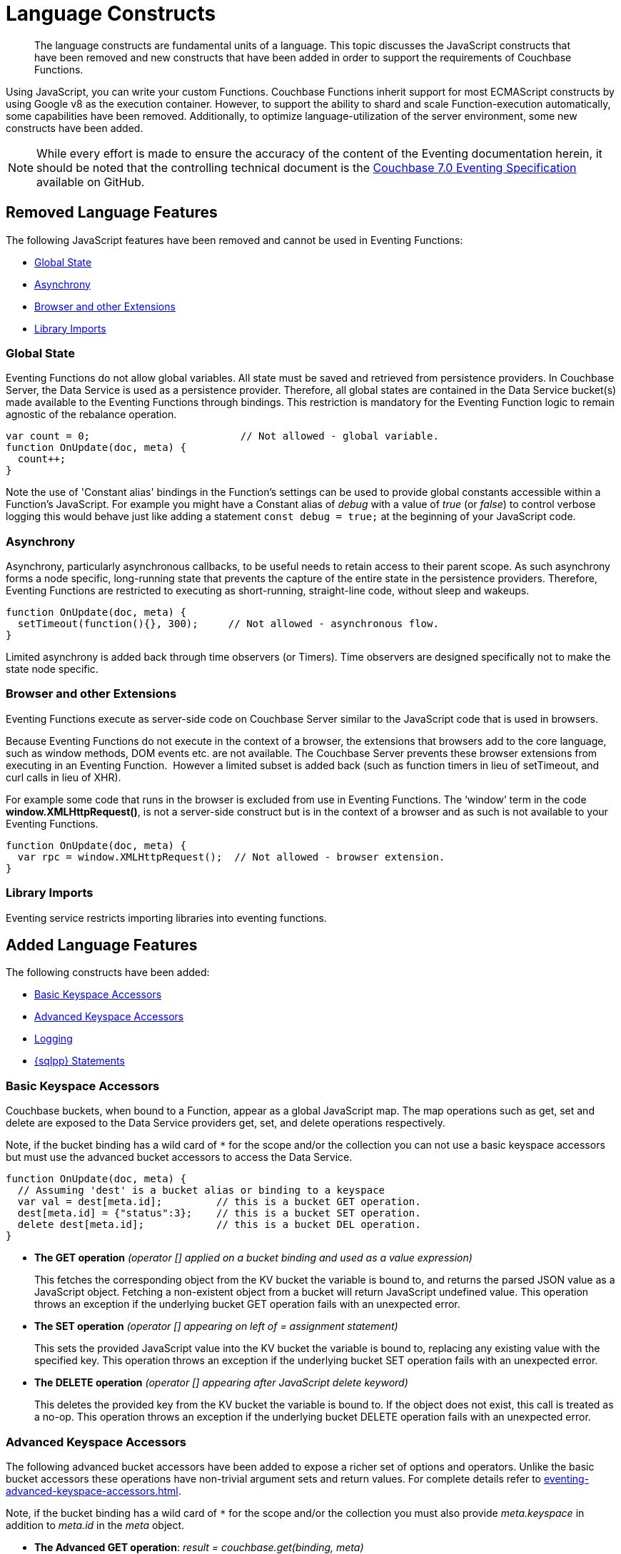 = Language Constructs
:description: The language constructs are fundamental units of a language.
:page-toclevels: 2
:page-edition: Enterprise Edition

[abstract]
{description}
This topic discusses the JavaScript constructs that have been removed and new constructs that have been added in order to support the requirements of Couchbase Functions.

Using JavaScript, you can write your custom Functions.
Couchbase Functions inherit support for most ECMAScript constructs by using Google v8 as the execution container.
However, to support the ability to shard and scale Function-execution automatically, some capabilities have been removed.
Additionally, to optimize language-utilization of the server environment, some new constructs have been added.

NOTE: While every effort is made to ensure the accuracy of the content of the Eventing documentation herein, it should be noted that the controlling technical document is the https://github.com/couchbase/eventing/blob/master/docs/specification-70.pdf[Couchbase 7.0 Eventing Specification] available on GitHub.

[#removed-lang-features]
== Removed Language Features

The following JavaScript features have been removed and cannot be used in Eventing Functions:

* <<global_state,Global State>>
* <<asynchrony,Asynchrony>>
* <<browser_extensions,Browser and other Extensions>>
* <<library_imports,Library Imports>>

[#global_state]
=== Global State

Eventing Functions do not allow global variables. All state must be saved and retrieved from persistence providers. In Couchbase Server, the Data Service is used as a persistence provider. Therefore, all global states are contained in the Data Service bucket(s) made available to the Eventing Functions through bindings. This restriction is mandatory for the Eventing Function logic to remain agnostic of the rebalance operation.

[source,javascript]
----
var count = 0;                         // Not allowed - global variable.
function OnUpdate(doc, meta) {
  count++;
}
----

Note the use of 'Constant alias' bindings in the Function's settings can be used to provide global constants accessible within a Function's JavaScript.  For example you might have a Constant alias of _debug_ with a value of _true_ (or _false_) to control verbose logging this would behave just like adding a statement `const debug = true;` at the beginning of your JavaScript code.

[#asynchrony]
=== Asynchrony

Asynchrony, particularly asynchronous callbacks, to be useful needs to retain access to their parent scope. As such asynchrony forms a node specific, long-running state that prevents the capture of the entire state in the persistence providers. Therefore, Eventing Functions are restricted to executing as short-running, straight-line code, without sleep and wakeups. 

[source,javascript]
----
function OnUpdate(doc, meta) {
  setTimeout(function(){}, 300);     // Not allowed - asynchronous flow.
}
----

Limited asynchrony is added back through time observers (or Timers). Time observers are designed specifically not to make the state node specific.

[#browser_extensions]
=== Browser and other Extensions

Eventing Functions execute as server-side code on Couchbase Server similar to the JavaScript code that is used in browsers.

Because Eventing Functions do not execute in the context of a browser, the extensions that browsers add to the core language, such as window methods, DOM events etc. are not available. The Couchbase Server prevents these browser extensions from executing in an Eventing Function.  However a limited subset is added back (such as function timers in lieu of setTimeout, and curl calls in lieu of XHR).

For example some code that runs in the browser is excluded from use in Eventing Functions. The ‘window’ term in the code *window.XMLHttpRequest()*, is not a server-side construct but is in the context of a browser and as such is not available to your Eventing Functions.

[source,javascript]
----
function OnUpdate(doc, meta) {
  var rpc = window.XMLHttpRequest();  // Not allowed - browser extension.
}
----

[#library_imports]
=== Library Imports

Eventing service restricts importing libraries into eventing functions.

[#added-lang-features]
== Added Language Features

The following constructs have been added:

* <<bucket_accessors,Basic Keyspace Accessors>>
* <<advanced_bucket_accessors,Advanced Keyspace Accessors>>
* <<logging,Logging>>
* <<n1ql_statements,{sqlpp} Statements>>

[#bucket_accessors]
=== Basic Keyspace Accessors

Couchbase buckets, when bound to a Function, appear as a global JavaScript map.
The map operations such as get, set and delete are exposed to the Data Service providers get, set, and delete operations respectively.

Note, if the bucket binding has a wild card of `+++*+++` for the scope and/or the collection you can not use a basic keyspace accessors but must use the advanced bucket accessors to access the Data Service. 

[source,javascript]
----
function OnUpdate(doc, meta) {
  // Assuming 'dest' is a bucket alias or binding to a keyspace
  var val = dest[meta.id];         // this is a bucket GET operation.
  dest[meta.id] = {"status":3};    // this is a bucket SET operation.
  delete dest[meta.id];            // this is a bucket DEL operation.
}
----

* *The GET operation* _(operator [] applied on a bucket binding and used as a value expression)_
+
This fetches the corresponding object from the KV bucket the variable is bound to, and returns the parsed JSON value as a JavaScript object. Fetching a non-existent object from a bucket will return JavaScript undefined value. This operation throws an exception if the underlying bucket GET operation fails with an unexpected error.

* *The SET operation* _(operator [] appearing on left of = assignment statement)_
+
This sets the provided JavaScript value into the KV bucket the variable is bound to, replacing any existing value with the specified key. This operation throws an exception if the underlying bucket SET operation fails with an unexpected error.

* *The DELETE operation* _(operator [] appearing after JavaScript delete keyword)_
+
This deletes the provided key from the KV bucket the variable is bound to. If the object does not exist, this call is treated as a no-op. This operation throws an exception if the underlying bucket DELETE operation fails with an unexpected error.


[#advanced_bucket_accessors]
=== Advanced Keyspace Accessors

The following advanced bucket accessors have been added to expose a richer set of options and operators.  
Unlike the basic bucket accessors these operations have non-trivial argument sets and return values.
For complete details refer to xref:eventing-advanced-keyspace-accessors.adoc[].

Note, if the bucket binding has a wild card of `+++*+++` for the scope and/or the collection you must also provide _meta.keyspace_ in addition to _meta.id_ in the _meta_ object.

[#advanced-get-op]
* *The Advanced GET operation*: _result = couchbase.get(binding, meta)_
+
This operation allows reading a document from the bucket with an ability to specify the CAS value to be matched during the read.
For more information see xref:eventing-advanced-keyspace-accessors.adoc#advanced-get-op[advanced GET operation].

[#advanced-insert-op]

* *The Advanced INSERT operation*: _result = couchbase.insert(binding, meta, doc)_
+
This operation allows creating a fresh document in the bucket.
This operation will fail if the document with the specified key already exists. 
It allows specifying an expiration time (or TTL) to be set on the document.
For more information see xref:eventing-advanced-keyspace-accessors.adoc#advanced-insert-op[advanced INSERT operation].

[#advanced-upsert-op]

* *The Advanced UPSERT operation*: _result = couchbase.upsert(binding, meta, doc)_
+
This operation allows updating an existing document in the bucket, or if absent, creating a fresh document with the specified key.
The operation does not allow specifying CAS (it will silently ignore it).
It also allows specifying an expiration time (or TTL) to be set on the document.
For more information see xref:eventing-advanced-keyspace-accessors.adoc#advanced-upsert-op[advanced UPSERT operation].

[#advanced-replace-op]

* *The Advanced REPLACE operation*: _result = couchbase.replace(binding, meta, doc)_
+
This operation replaces an existing document in the bucket
This operation will fail if the document with the specified key does not exist. 
This operation allows specifying a CAS value that must be matched as a pre-condition before proceeding with the operation. 
It also allows specifying an expiration time (or TTL) to be set on the document. 
For more information see xref:eventing-advanced-keyspace-accessors.adoc#advanced-replace-op[advanced REPLACE operation].

[#advanced-delete-op]

* *The Advanced DELETE operation*: _result = couchbase.delete(binding, meta)_
+
This operation allows deleting a document in the bucket specified by key.
Optionally, a CAS value may be specified which will be matched as a pre-condition to proceed with the operation.
For more information see xref:eventing-advanced-keyspace-accessors.adoc#advanced-delete-op[advanced DELETE operation].

[#advanced-increment-op]

* *The Advanced INCREMENT operation*: _result = couchbase.incrment(binding, meta)_
+
This operation atomically increments the field _"count"_ in the specified document.
For more information see xref:eventing-advanced-keyspace-accessors.adoc#advanced-increment-op[advanced INCREMENT operation].
+
The document must have the below structure:
+
[source,javascript]
----
{"count": 23} // 23 is the current counter value
----
+
The _increment_ operation returns the post-increment value. 
+
If the specified counter document does not exist, one is created with _count_ value as 0 and the structure noted above. And so, the first returned value will be 1.
+
Due to limitations in KV engine API, this operation cannot currently manipulate full document counters.

[#advanced-decrement-op]

* *The Advanced DECREMENT operation*: _result = couchbase.decrement(binding, meta)_
+
This operation atomically decrements the field _"count"_ in the specified document.
For more information see xref:eventing-advanced-keyspace-accessors.adoc#advanced-decrement-op[advanced DECREMENT operation].
+
The document must have the below structure:
+
[source,javascript]
----
{"count": 23} // 23 is the current counter value
----
+
The _decrement_ operation returns the post-decrement value. 
+
If the specified counter document does not exist, one is created with _count_ value as 0 and the structure noted above. And so, the first returned value will be -1.
+
Due to limitations in KV engine API, this operation cannot currently manipulate full document counters.


//****

[#logging]
=== Logging

An additional function, log() has been introduced to the language, which allows Eventing Functions to log user defined messages. These log() statements will go the specific Eventing Function's log file also known as the application log.  
The messages go files located in the Eventing data directory and do not contain any system log messages. 
The function takes a string to write to the file. If non-string types are passed, a best effort string representation will be logged, but the format of these may change over time. 
This function does not throw exceptions.
For more information see xref:eventing-debugging-and-diagnosability.adoc#application-logs[application logs].


[source,javascript]
----
function OnUpdate(doc, meta) {
  log("Now processing: " + meta.id);
}
----

The Eventing Service also creates a system log file named *eventing.log* common across all Eventing Functions to capture management and lifecycle information, however the end-user cannot write to this file. 
For more information see xref:eventing-debugging-and-diagnosability.adoc#system-log[system log].

[#n1ql_statements]
=== {sqlpp} Statements

Top level {sqlpp} keywords, such as SELECT, UPDATE, INSERT and DELETE, are available as inline keywords in Eventing Functions. Operations that return values such as SELECT are accessible through a returned iterable handle. {sqlpp} Query results, via a SELECT, are streamed in batches to the iterable handle as the iteration progresses through the result set.

NOTE: {sqlpp} DML statements cannot manipulate documents in the same bucket as the Eventing Function is listening for mutations on to avoid recursion. Workaround: use the exposed data service KV map in your Eventing function.

JavaScript variables can be referred by {sqlpp} statements using *$<variable>* syntax. Such parameters will be substituted with the corresponding JavaScript variable's runtime value using {sqlpp} named parameters substitution facility.

When deploying the below Function with a feed boundary of "Everything" the same {sqlpp} statement will execute 7,303 times. If the feed boundary is configured to "From now" and you then mutate just one (1) document in the keyspace `beer-sample`.`_default`.`_default` only one (1) query will be executed.  Also keep in mind that adding an optimal index can speed up the query performance by 24X.

[source,javascript]
----
function OnUpdate(doc, meta) {
    var strong = 70;
    var results =
        SELECT *                               /* SQL++ queries are embedded directly.    */
        FROM `beer-sample`._default._default   /* Token escaping is standard SQL++ style. */
        WHERE abv > $strong;                   // Local variable reference using $ syntax.
    for (var beer of results) {                // Stream results using 'for' iterator.
        log(beer);
        break;
    }
    results.close();                           // End the query and free resources held
}
----

The embedded {sqlpp} call starts the query and returns a JavaScript Iterable object representing the result set of the query. The query is streamed in batches as the iteration proceeds. The returned handle can be iterated using any standard JavaScript mechanism including _for...of_ loops.

In multiline {sqlpp} statements (as above) you cannot use single line [.var]`// end of line comments like this` +
prior to the terminating semicolon as it will cause a syntax error in the transpilation of the {sqlpp} statement, however multiline [.var]`/* comments like this */` are allowed.

The iterator is an input iterator (elements are read-only). The keyword _this_ cannot be used in the body of the iterator. The variables created inside the iterator are local to the iterator.

The returned handle must be closed using the [.var]`close()` method defined on it, which stops the underlying {sqlpp} query and releases associated resources.

NOTE: When an Eventing Function completes for a given mutation and exits all resources will be freed even if you omit the [.var]`close()` statement for your result set(s). However in some complex use cases such as nested {sqlpp} lookups a failure to explicitly call [.var]`close()` after each result set is no longer needed can tie up an excessive amount of {sqlpp} resources and lead to poor performance.

All three operations, i.e., the {sqlpp} statement, iterating over the result set, and closing the Iterable handle can throw exceptions if unexpected error arises from the underlying {sqlpp} query.

As {sqlpp} is not syntactically part of the JavaScript language, the Eventing Function code is transpiled to identify valid {sqlpp} statements which are then converted to a standard JavaScript function call that returns an Iterable object with addition of a [.var]`close()` method.

You must use [.var]`$<variable>`, as per {sqlpp} specification, to use a JavaScript variable in the query statement.
The object expressions for substitution are not supported and therefore you cannot use the [.param]`meta.id` expression in the query statement.

Instead of [.param]`meta.id` expression, you can use `var id = meta.id` in an {sqlpp} query.

* Invalid {sqlpp} Statement
+
[source, sqlpp]
----
DELETE FROM mybucket.myscope.transactions WHERE username = $meta.id;
----

* Valid {sqlpp} Statement
+
[source, sqlpp]
----
var id = meta.id;
DELETE FROM mybucket.myscope.transactions WHERE username = $id;
----
 
When you use a {sqlpp} query inside a Eventing Function, remember to use an escaped identifier for keyspaces (bucket.scope.collection) with special characters
(+++`+++[.param]`bucket-name`+++`+++).
Escaped identifiers are surrounded by back ticks and support all identifiers in JSON

For example:

* If the bucket name is [.param]`beer-sample` and the scope and collection are both _default, then only the bucket in the {sqlpp} needs to be escaped:
+
[source, sqlpp]
----
SELECT * FROM `beer-sample`._default._default WHERE type ...
----

* However if the bucket name was [.param]`beersample`, then the keyspace of the {sqlpp} query needs no escaping:
+
[source, sqlpp]
----
SELECT * FROM beersample._default._default WHERE type ...
----

[#build-in-functions]
== Built-in Functions

The following built in functions have been added:

* <<n1ql_call,The N1QL() function call>>
* <<crc64_call,The crc64() function call>>
* <<createtimer_call,The createTimer() function call>>
* <<canceltimer_call,The cancelTimer() function call>>
* <<curl_call,The curl() function call>>

[#n1ql_call]
=== The N1QL() Function Call

The _N1QL()_ function call  is documented below for reference purposes but should not used directly as doing so would bypass the various semantic and syntactic checks of the transpiler (notably: recursive mutation checks will no longer function, and the statement will need to manual escaping of all {sqlpp} special sequences and keywords).

NOTE: In addition the _N1qlQuery()_ is now deprecated and has been replaced with the _N1QL()_ call which has a different parameter format.

* _statement_
+
This is the identified {sqlpp} statement. This will be passed to {sqlpp} via SDK to run as a prepared statement. All referenced JS variables in the statement (using the $var notation) will be treated by {sqlpp} as named parameters.

* _params_
+
This can be either a JavaScript array (for positional parameters) or a JavaScript map. When the {sqlpp} statement utilizes positional parameters (i.e., $1, $2 ...), then params is expected to be a JavaScript array corresponding to the values to be bound to these positional parameters. When the {sqlpp} statement utilizes named parameters (i.e., $name), then params is expected to be a JavaScript map object providing the name-value pairs corresponding to the variables used by the {sqlpp} statement. Positional and named value parameters cannot be mixed.
+
Note, adding an optimal index to the `travel-sample`.`_default.`_default` keyspace for the below query can increase the performance by 57X.
+
_iterator using a positional params array_
+
[source,javascript]
----
    // Using `travel-sample`._default._default to demonstrate params.
    // a) Positional param 1 is field 'iata' from the input doc
    // b) Positional param 2 from an Eventing Function variable: max_dist
    // c) Will also prepare the statement for better performance
    
    if (doc.type !== "airline") return; // only process airline docs
    
    var max_dist = 120;
    var results = N1QL(
        "SELECT COUNT(*) AS cnt " +
        "FROM `travel-sample`._default._default " +
        "WHERE type = \"route\" " +
        "AND airline = $1 AND distance <= $2",
        [doc.iata,max_dist], 
        { 'isPrepared': true }
    );
----
+
_Example iterator using a named params object_
+
[source,javascript]
----
    // Using `travel-sample`._default._default to demonstrate named params.
    // a) Named param 1 '$mytype' is a hardcode
    // b) Named param 2 '$myairline' is field 'iata' from the input doc
    // c) Named param 3 '$mydistance' if from an Eventing Function variable max_dist
    // d) Set the consistency in the options to none
    
    if (doc.type !== "airline") return; // only process airline docs
    
    var max_dist = 120;
    var results = N1QL("SELECT COUNT(*) AS cnt " +
        "FROM `travel-sample`._default._default " +
        "WHERE type = $mytype " +
        "AND airline = $myairline AND distance <= $mydistance",
        { '$mytype': 'route', '$mydistance': max_dist, '$myairline': doc.iata },         
        { 'consistency': 'none' }
    );
----

* _options_
+
This is a JSON object having various query runtime options as keys. Currently, the following settings are recognized:

** _isPrepared_
+
This controls if the statement will be prepared. Normally, this defaults to _false_ but can be set on a per statement basis to _true_ for any {sqlpp} query that needs increased performance.

** _consistency_
+
This controls the consistency level for the statement. Normally, this defaults to the consistency level specified in the overall Eventing Function settings but can be set on a per statement basis. The valid values are "none" and "request".

* _return value (handle)_
+
The call returns a JavaScript Iterable object representing the result set of the query. The query is streamed in batches as the iteration proceeds. The returned handle can be iterated using any standard JavaScript mechanism including for...of loops.

** _close() Method on handle object (return value)_
+
This releases the resources held by the {sqlpp} query. If the query is still streaming results, the query is cancelled.

* _Exceptions Thrown_
+
The N1QL() function throws an exception if the underlying {sqlpp} query fails to parse or start executing. The returned Iterable handler throws an exception if the underlying {sqlpp} query fails after starting. The close() method on the iterable handle can throw an exception if underlying {sqlpp} query cancellation encounters an unexpected error.


[#crc64_call]
=== The crc64() Function Call

_crc64()_: This function calculates the CRC64 hash of an object using the ISO polynomial. The function
takes one parameter, the object to checksum, and this can be any JavaScript object that can be
encoded to JSON. The hash is returned as a string (because JavaScript numeric types offers only
53-bit precision). Note that the hash is sensitive to ordering of parameters in case of map
objects.

[source,javascript]
----
function OnUpdate(doc, meta) {
    var crc_str = crc64(doc);
    /// code here ...
}
----

The *crc64* function can be useful in cases like suppressing a duplicate mutation from the Sync Gateway (SG), when both the Sync Gateway & Eventing are leveraging the same bucket. Basically, Sync Gateway updates metadata of the document within the bucket, which in turn generates an event for Eventing to process. Eventing can't differentiate between events from Sync Gateway and other events (doc updates via SDK, {sqlpp}, and others).  A workaround to this double mutation issue is possible via the *crc64()* function.

[source,javascript]
----
function OnUpdate(doc, meta) {
    // Ignore documents created by Sync Gateway
    if(meta.id.startsWith("_sync") == true) return;

    // Ignore documents whose body has not changed since we last saw it
    var prev_crc = checksum_bucket[meta.id];
    var curr_crc = crc64(doc);
    if (prev_crc === curr_crc) return;
    checksum_bucket[meta.id] = curr_crc;

   // Business logic goes in here
}
----
Note that if multiple Eventing Functions share the same Sync Gateway crc64() checksum documents, real mutations will be suppressed and missed. In this use case make the checksum documents unique to each Eventing Function, i.e. checksum_bucket["evfunc1:" + meta.id], checksum_bucket["evfunc2:" + meta.id], etc.

[#timers_general]
== Timers

Timers are asynchronous compute, which offers Eventing Functions the ability to execute in reference to wall-clock events, refer to the detailed xref:eventing-timers.adoc[Timers] documentation. 

[#createtimer_call]
*The createTimer() Function Call*: _createTimer(callback, date, reference, context)_

To create a timer a callback or JavaScript function will be executed at or close to the desired date. The reference is an identifier for the timer scoped to an Eventing function and callback. The context must be serializable data that is available to the callback when the timer is fired. 
For more information see xref:eventing-timers.adoc#createtimer-function[createTimer function].

[#canceltimer_call]
*The cancelTimer() Function Call*: cancelTimer(callback, reference)

To cancel a timer you can either by invoking _createTimer()_ with the same reference of an existing timer or you can use the _cancelTimer() function.
For more information see xref:eventing-timers.adoc#canceltimer-function[cancelTimer function].

== cURL

[#curl_call]
*The curl() Function Call*: response_object = curl(method, binding, [request_object])

The curl() function provides a way of interacting with external entities via a REST endpoint from Eventing Functions using either HTTP or HTTPS.
For more information see xref:eventing-curl-spec.adoc[curl function].

[#handler-signatures]
== Handler Signatures

The Eventing Service calls the following entry points or JavaScript functions on events (mutations or fired timers).

* <<onupdate_handler,OnUpdate Handler>>
* <<ondelete_handler,OnDelete Handler>>
* <<timer_callback_handler,Timer Callback Handler>>

[#onupdate_handler]
=== OnUpdate Handler

The *OnUpdate* handler gets called when a document is created or modified, e.g. Insert/Update. The entry point OnUpdate(doc,meta) listens to mutations (the creation or modification of documents) in the associated source Bucket.

In this handler the following limitations exist, both limitations arise due to KV engine design choices and may be revisited in the future:

* If a document is modified several times in a short duration, the calls may be coalesced into a single event due to deduplication.
* It is not possible to distinguish between a Create and an Update operation.

A sample *OnUpdate* handler is displayed below:

[source,javascript]
----
function OnUpdate(doc, meta) {
  if (doc.type === 'order' && doc.value > 5000) {
    // ‘phonverify’ is a bucket alias or binding to a keyspace.
    phoneverify[meta.id] = doc.customer;
  }
}
----


[#ondelete_handler]
=== OnDelete Handler

The *OnDelete* handler gets called when a document is deleted or removed due to an expiry.

The entry point OnDelete(meta,options) listens to mutations (deletions or expirations) in the associated source Bucket.  You can determine if the document was deleted or expired via inspecting the optional argument "options" (a JavaScript map object with a boolean property named 'expired').

In this handler the following limitation exists. This limitation arises due to KV engine design choices and may be revisited in the future:

* it is not possible to get the value of the document that was just deleted or expired.

A sample *OnDelete* handler is displayed below:

[source,javascript]
----
function OnDelete(meta,options) {
    if (options.expired) {
        log("Document expired", meta.id);
    } else {
        log("Document deleted", meta.id);
    }
    var addr = meta.id;
    var res = SELECT id from mybucket.myscope.orders WHERE shipaddr = $addr;
    for (var id of res) {
        log("Address invalidated for pending order: " + id);
    }
}
----

Note that the pre-6.6.0 argument syntax, OnDelete(meta), that lacks "options" is still fully supported, but you will not be able to differentiate deletion from expiration.

[source,javascript]
----
function OnDelete(meta) {
    log("Document deleted or expired", meta.id);
}
----

[#timer_callback_handler]
=== Timer Callback Handler

Timer callbacks are user defined JavaScript functions passed as the callback argument to the built-in createTimer(callback, date, reference, context) function call.

These handlers (JavaScript functions) are the entry points for the event when a timer (created by the specific Eventing Function) matures and fires.

A sample Timer Callback Handler, the user defined JavaScript function *DocTimerCallback*, is displayed below:

[source,javascript]
----
// Timer Callback Handler (user defined entry point)
function DocTimerCallback(context) {
	log("Timer fired running callback 'DocTimerCallback' with context: " + context);
}

// Insert/Update Handler or entry point
function OnUpdate(doc, meta) {
	// filter out docs of no interest.
	if (meta.id != 'make_timer:1') return;
	// Create a Date value 60 seconds from now
	var oneMinuteFromNow = new Date(); // Get current time & add 60 sec. to it.
	oneMinuteFromNow.setSeconds(oneMinuteFromNow.getSeconds() + 60);
	// Create a doc to hold context to pass state to the callback function.
	var context = { docId: meta.id, random_text: "arbitrary text" };
	// Create a timer that will fire an event in the future.
	log("createTimer with callback 'DocTimerCallback'");
	createTimer(DocTimerCallback, oneMinuteFromNow, meta.id, context);
}
----

For more information see the <<timers_general,Timers>> section above and the detailed xref:eventing-timers.adoc[Timers] documentation.

== Reserved Words

Reserved words are words that cannot be used in a Eventing Function as a variable name, function name, or as a property in the Eventing Function's JavaScript code. The following table lists the reserved words that you must refrain from using as they are used by the transpiler to integrate with Couchbase's query language, {sqlpp} with Eventing.

|===
4+| {sqlpp} Keywords

| ALTER
| EXECUTE
| MERGE
| UPDATE

| BUILD
| EXPLAIN
| PREPARE
| UPSERT

| CREATE
| GRANT
| RENAME
|

| DELETE
| INFER
| REVOKE
|

| DROP
| INSERT
| SELECT
|
|===

*What Happens If You Use a Reserved Word?*

Let's say you try to create a new Eventing Function with JavaScript code using a reserved word for variable names, for function names, and as a property binding value. All three cases generate a deployment error.

Reserved words as a variable name:

[source,javascript]
----
function get_numip_first_3_octets(ip) {
    var grant = 0;
    if (ip) {
        var parts = ip.split('.');
    }
}
----

Reserved words as a function name:

[source,javascript]
----
function grant(ip) {
    var return_val = 0;
    if (ip) {
        var parts = ip.split('.');
    }
}
----

During the Function deployment step, when the system validates the Eventing Function's JavaScript code, it displays an error message such as the following:

....
Sample Error Message - Deployment failed: Syntax error (<line and column numbers>)
- grant is a reserved name in N1QLJs
....

Reserved words as a property bindings value:

image::reserved-words-7_0.png[,642]
